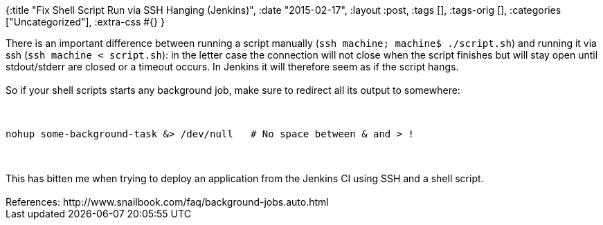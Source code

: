 {:title "Fix Shell Script Run via SSH Hanging (Jenkins)",
 :date "2015-02-17",
 :layout :post,
 :tags [],
 :tags-orig [],
 :categories ["Uncategorized"],
 :extra-css #{}
}

++++
There is an important difference between running a script manually (<code>ssh machine; machine$ ./script.sh</code>) and running it via ssh (<code>ssh machine &lt; script.sh</code>): in the letter case the connection will not close when the script finishes but will stay open until stdout/stderr are closed or a timeout occurs. In Jenkins it will therefore seem as if the script hangs.<br><br>So if your shell scripts starts any background job, make sure to redirect all its output to somewhere:<br><br><pre><code>
nohup some-background-task &amp;&gt; /dev/null   # No space between &amp; and &gt; !
</code></pre><br><br>This has bitten me when trying to deploy an application from the Jenkins CI using SSH and a shell script.<br><br>References: http://www.snailbook.com/faq/background-jobs.auto.html
++++
